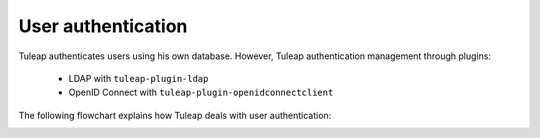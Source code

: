 User authentication
===================

Tuleap authenticates users using his own database. However, Tuleap authentication
management through plugins:
  * LDAP with ``tuleap-plugin-ldap``
  * OpenID Connect with ``tuleap-plugin-openidconnectclient``

The following flowchart explains how Tuleap deals with user authentication:

.. image:: ../images/diagrams/authentication-flowchart.png
  :alt: Tuleap authentication flowchart
  :align: center
